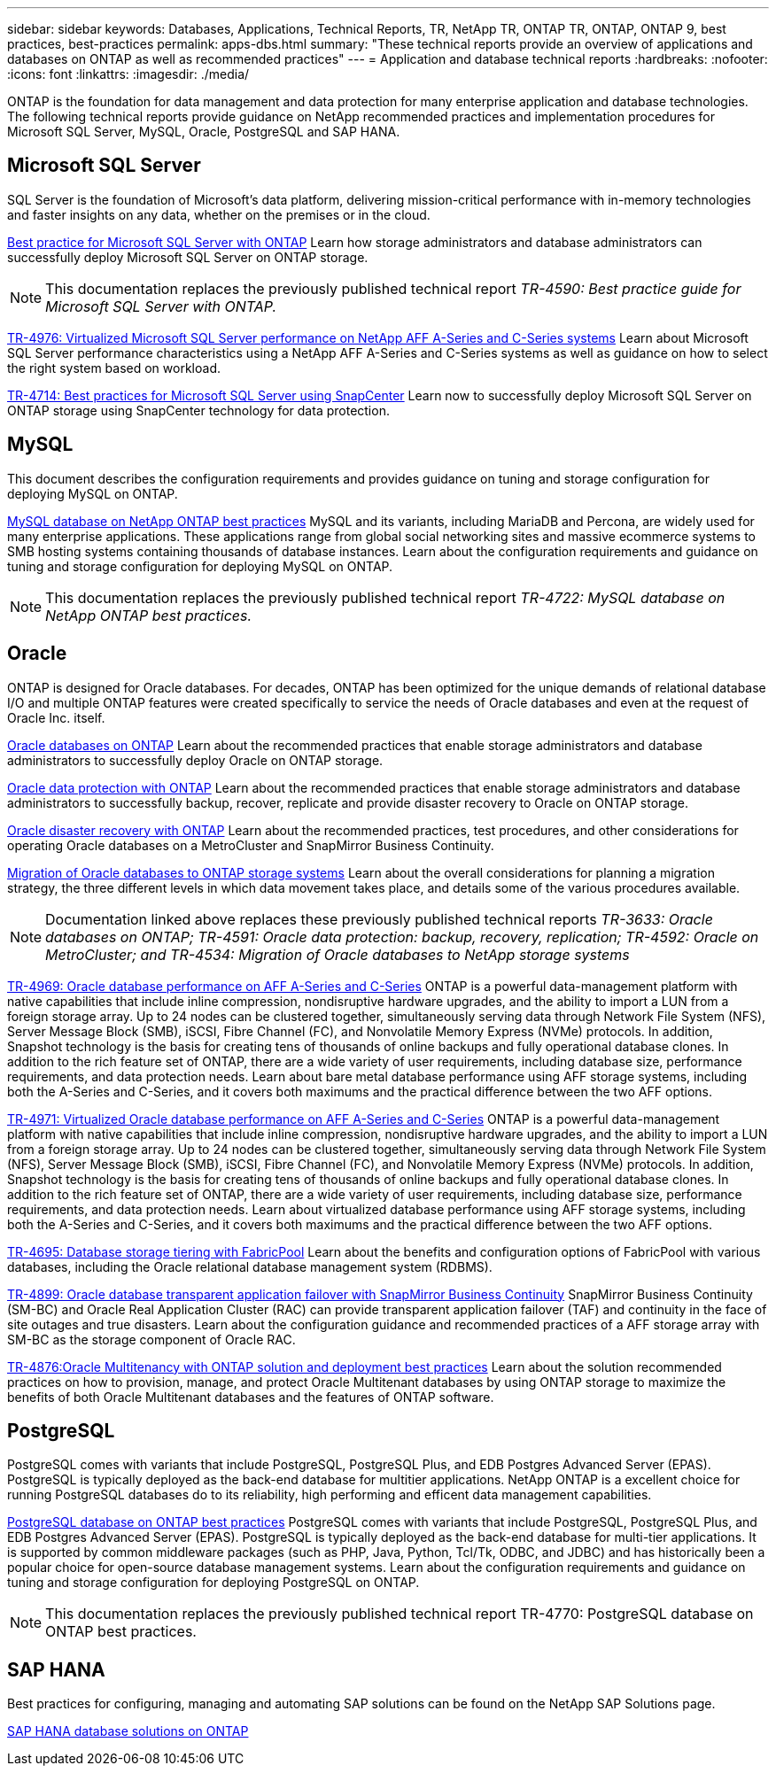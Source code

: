---
sidebar: sidebar
keywords: Databases, Applications, Technical Reports, TR, NetApp TR, ONTAP TR, ONTAP, ONTAP 9, best practices, best-practices
permalink: apps-dbs.html
summary: "These technical reports provide an overview of applications and databases on ONTAP as well as recommended practices"
---
= Application and database technical reports
:hardbreaks:
:nofooter:
:icons: font
:linkattrs:
:imagesdir: ./media/

[.lead]
ONTAP is the foundation for data management and data protection for many enterprise application and database technologies. The following technical reports provide guidance on NetApp recommended practices and implementation procedures for Microsoft SQL Server, MySQL, Oracle, PostgreSQL and SAP HANA.

== Microsoft SQL Server
SQL Server is the foundation of Microsoft's data platform, delivering mission-critical performance with in-memory technologies and faster insights on any data, whether on the premises or in the cloud.

link:https://docs.netapp.com/us-en/ontap-apps-dbs/mssql/mssql-overview.html[Best practice for Microsoft SQL Server with ONTAP]
Learn how storage administrators and database administrators can successfully deploy Microsoft SQL Server on ONTAP storage.

[NOTE]
This documentation replaces the previously published technical report _TR-4590: Best practice guide for Microsoft SQL Server with ONTAP._ 

link:https://www.netapp.com/pdf.html?item=/media/88704-tr-4976-virtualized-microsoft-sql-server-performance-on-netapp-aff-a-series-and-c-series.pdf[TR-4976: Virtualized Microsoft SQL Server performance on NetApp AFF A-Series and C-Series systems^]
Learn about Microsoft SQL Server performance characteristics using a NetApp AFF A-Series and C-Series systems as well as guidance on how to select the right system based on workload. 

link:https://www.netapp.com/pdf.html?item=/media/12400-tr4714.pdf[TR-4714: Best practices for Microsoft SQL Server using SnapCenter^]
Learn now to successfully deploy Microsoft SQL Server on ONTAP storage using SnapCenter technology for data protection.

== MySQL
This document describes the configuration requirements and provides guidance on tuning and storage configuration for deploying MySQL on ONTAP.

link:https://docs.netapp.com/us-en/ontap-apps-dbs/mysql/mysql-overview.html[MySQL database on NetApp ONTAP best practices]
MySQL and its variants, including MariaDB and Percona, are widely used for many enterprise applications. These applications range from global social networking sites and massive ecommerce systems to SMB hosting systems containing thousands of database instances. Learn about the configuration requirements and guidance on tuning and storage configuration for deploying MySQL on ONTAP.

[NOTE]
This documentation replaces the previously published technical report _TR-4722: MySQL database on NetApp ONTAP best practices._

== Oracle
ONTAP is designed for Oracle databases. For decades, ONTAP has been optimized for the unique demands of relational database I/O and multiple ONTAP features were created specifically to service the needs of Oracle databases and even at the request of Oracle Inc. itself.

link:https://docs.netapp.com/us-en/ontap-apps-dbs/oracle/oracle-overview.html[Oracle databases on ONTAP]
Learn about the recommended practices that enable storage administrators and database administrators to successfully deploy Oracle on ONTAP storage.

link:https://docs.netapp.com/us-en/ontap-apps-dbs/oracle/oracle-dp-overview.html[Oracle data protection with ONTAP]
Learn about the recommended practices that enable storage administrators and database administrators to successfully backup, recover, replicate and provide disaster recovery to Oracle on ONTAP storage.

link:https://docs.netapp.com/us-en/ontap-apps-dbs/oracle/oracle-dr-overview.html[Oracle disaster recovery with ONTAP]
Learn about the recommended practices, test procedures, and other considerations for operating Oracle databases on a MetroCluster and SnapMirror Business Continuity. 

link:https://docs.netapp.com/us-en/ontap-apps-dbs/oracle/oracle-migration-overview.html[Migration of Oracle databases to ONTAP storage systems]
Learn about the overall considerations for planning a migration strategy, the three different levels in which data movement takes place, and details some of the various procedures available.

[NOTE]
Documentation linked above replaces these previously published technical reports _TR-3633: Oracle databases on ONTAP; TR-4591: Oracle data protection: backup, recovery, replication; TR-4592: Oracle on MetroCluster; and TR-4534: Migration of Oracle databases to NetApp storage systems_

link:https://www.netapp.com/pdf.html?item=/media/85630-tr-4969.pdf[TR-4969: Oracle database performance on AFF A-Series and C-Series^]
ONTAP is a powerful data-management platform with native capabilities that include inline compression, nondisruptive hardware upgrades, and the ability to import a LUN from a foreign storage array. Up to 24 nodes can be clustered together, simultaneously serving data through Network File System (NFS), Server Message Block (SMB), iSCSI, Fibre Channel (FC), and Nonvolatile Memory Express (NVMe) protocols. In addition, Snapshot technology is the basis for creating tens of thousands of online backups and fully operational database clones. In addition to the rich feature set of ONTAP, there are a wide variety of user requirements, including database size, performance requirements, and data protection needs. Learn about bare metal database performance using AFF storage systems, including both the A-Series and C-Series, and it covers both maximums and the practical difference between the two AFF options.

link:https://www.netapp.com/pdf.html?item=/media/85629-tr-4971.pdf[TR-4971: Virtualized Oracle database performance on AFF A-Series and C-Series^]
ONTAP is a powerful data-management platform with native capabilities that include inline compression, nondisruptive hardware upgrades, and the ability to import a LUN from a foreign storage array. Up to 24 nodes can be clustered together, simultaneously serving data through Network File System (NFS), Server Message Block (SMB), iSCSI, Fibre Channel (FC), and Nonvolatile Memory Express (NVMe) protocols. In addition, Snapshot technology is the basis for creating tens of thousands of online backups and fully operational database clones. In addition to the rich feature set of ONTAP, there are a wide variety of user requirements, including database size, performance requirements, and data protection needs. Learn about virtualized database performance using AFF storage systems, including both the A-Series and C-Series, and it covers both maximums and the practical difference between the two AFF options.

// this is also in nas-containers.html
link:https://www.netapp.com/pdf.html?item=/media/9138-tr4695.pdf[TR-4695: Database storage tiering with FabricPool^]
Learn about the benefits and configuration options of FabricPool with various databases, including the Oracle relational database management system (RDBMS).

link:https://www.netapp.com/pdf.html?item=/media/40384-tr-4899.pdf[TR-4899: Oracle database transparent application failover with SnapMirror Business Continuity^]
SnapMirror Business Continuity (SM-BC) and Oracle Real Application Cluster (RAC) can provide transparent application failover (TAF) and continuity in the face of site outages and true disasters. Learn about the configuration guidance and recommended practices of a AFF storage array with SM-BC as the storage component of Oracle RAC.

link:https://www.netapp.com/pdf.html?item=/media/21901-tr-4876.pdf[TR-4876:Oracle Multitenancy with ONTAP solution and deployment best practices^]
Learn about the solution recommended practices on how to provision, manage, and protect Oracle Multitenant databases by using ONTAP storage to maximize the benefits of both Oracle Multitenant databases and the features of ONTAP software.

== PostgreSQL
PostgreSQL comes with variants that include PostgreSQL, PostgreSQL Plus, and EDB Postgres Advanced Server (EPAS). PostgreSQL is typically deployed as the back-end database for multitier applications. NetApp ONTAP is a excellent choice for running PostgreSQL databases do to its reliability, high performing and efficent data management capabilities.

link:https://docs.netapp.com/us-en/ontap-apps-dbs/postgres/postgres-overview.html[PostgreSQL database on ONTAP best practices]
PostgreSQL comes with variants that include PostgreSQL, PostgreSQL Plus, and EDB Postgres Advanced Server (EPAS). PostgreSQL is typically deployed as the back-end database for multi-tier applications. It is supported by common middleware packages (such as PHP, Java, Python, Tcl/Tk, ODBC, and JDBC) and has historically been a popular choice for open-source database management systems. Learn about the configuration requirements and guidance on tuning and storage configuration for deploying PostgreSQL on ONTAP.

[NOTE]
This documentation replaces the previously published technical report TR-4770: PostgreSQL database on ONTAP best practices.

== SAP HANA
Best practices for configuring, managing and automating SAP solutions can be found on the NetApp SAP Solutions page.

link:https://docs.netapp.com/us-en/netapp-solutions-sap/[SAP HANA database solutions on ONTAP]
